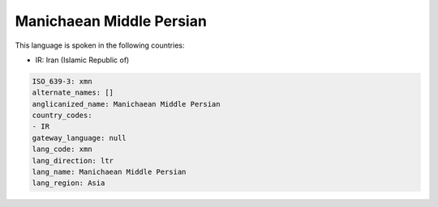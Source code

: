 .. _xmn:

Manichaean Middle Persian
=========================

This language is spoken in the following countries:

* IR: Iran (Islamic Republic of)

.. code-block:: yaml

    ISO_639-3: xmn
    alternate_names: []
    anglicanized_name: Manichaean Middle Persian
    country_codes:
    - IR
    gateway_language: null
    lang_code: xmn
    lang_direction: ltr
    lang_name: Manichaean Middle Persian
    lang_region: Asia
    
